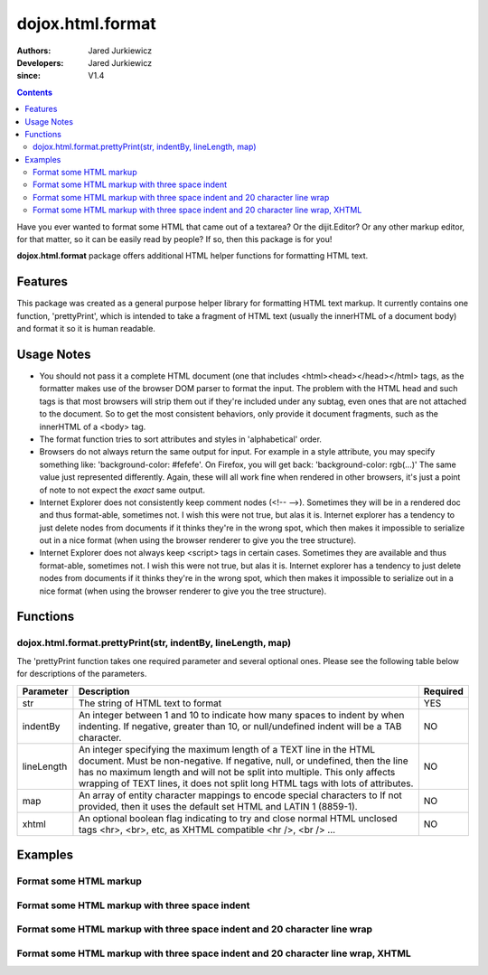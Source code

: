 .. _dojox/html/format:

=================
dojox.html.format
=================

:Authors: Jared Jurkiewicz
:Developers: Jared Jurkiewicz
:since: V1.4

.. contents ::
    :depth: 2

Have you ever wanted to format some HTML that came out of a textarea?  Or the dijit.Editor?  Or any other markup editor, for that matter, so it can be easily read by people?  If so, then this package is for you!

**dojox.html.format** package offers additional HTML helper functions for formatting HTML text.

Features
========

This package was created as a general purpose helper library for formatting HTML text markup.  It currently contains one function, 'prettyPrint', which is intended to take a fragment of HTML text (usually the innerHTML of a document body)  and format it so it is human readable.

Usage Notes
===========

* You should not pass it a complete HTML document (one that includes <html><head></head></html> tags, as the formatter makes use of the browser DOM parser to format the input.  The problem with the HTML head and such tags is that most browsers will strip them out if they're included under any subtag, even ones that are not attached to the document.  So to get the most consistent behaviors, only provide it document fragments, such as the innerHTML of a <body> tag.

* The format function tries to sort attributes and styles in 'alphabetical' order.

* Browsers do not always return the same output for input.  For example in a style attribute, you may specify something like: 'background-color: #fefefe'.  On Firefox, you will get back: 'background-color: rgb(...)'  The same value just represented differently.  Again, these will all work fine when rendered in other browsers, it's just a point of note to not expect the *exact* same output.

* Internet Explorer does not consistently keep comment nodes (<!-- -->).   Sometimes they will be in a rendered doc and thus format-able, sometimes not.  I wish this were not true, but alas it is.  Internet explorer has a tendency to just delete nodes from documents if it thinks they're in the wrong spot, which then makes it impossible to serialize out in a nice format (when using the browser renderer to give you the tree structure).

* Internet Explorer does not always keep <script> tags in certain cases.  Sometimes they are available and thus format-able, sometimes not.  I wish this were not true, but alas it is.  Internet explorer has a tendency to just delete nodes from documents if it thinks they're in the wrong spot, which then makes it impossible to serialize out in a nice format (when using the browser renderer to give you the tree structure).

Functions
=========

dojox.html.format.prettyPrint(str, indentBy, lineLength, map)
-------------------------------------------------------------

The 'prettyPrint function takes one required parameter and several optional ones.  Please see the following table below for descriptions of the parameters.


+-----------------------------------+---------------------------------------------------------------------+------------------------+
| **Parameter**                     | **Description**                                                     | **Required**           |
+-----------------------------------+---------------------------------------------------------------------+------------------------+
| str                               |The string of HTML text to format                                    | YES                    |
+-----------------------------------+---------------------------------------------------------------------+------------------------+
| indentBy                          |An integer between 1 and 10 to indicate how many spaces to indent    | NO                     |
|                                   |by when indenting.  If negative, greater than 10, or null/undefined  |                        |
|                                   |indent will be a TAB character.                                      |                        |
+-----------------------------------+---------------------------------------------------------------------+------------------------+
| lineLength                        |An integer specifying the maximum length of a TEXT line in the HTML  | NO                     |
|                                   |document.  Must be non-negative.  If negative, null, or undefined,   |                        |
|                                   |then the line has no maximum length and will not be split into       |                        |
|                                   |multiple.  This only affects wrapping of TEXT lines, it does not     |                        |
|                                   |split long HTML tags with lots of attributes.                        |                        |
+-----------------------------------+---------------------------------------------------------------------+------------------------+
| map                               |An array of entity character mappings to encode special characters to| NO                     |
|                                   |If not provided, then it uses the default set HTML and LATIN 1       |                        |
|                                   |(8859-1).                                                            |                        |
+-----------------------------------+---------------------------------------------------------------------+------------------------+
| xhtml                             |An optional boolean flag indicating to try and close normal HTML     | NO                     |
|                                   |unclosed tags <hr>, <br>, etc, as XHTML compatible <hr />, <br /> ...|                        |
+-----------------------------------+---------------------------------------------------------------------+------------------------+

Examples
========

Format some HTML markup
-----------------------

.. code-example::
  :djConfig: parseOnLoad: true
  :version: 1.6-2.0

  .. js ::

      dojo.require("dijit.form.Button");
      dojo.require("dojox.html.format");

      dojo.ready(function(){
         // Make sure the default input is actually unformatted!
         // The code viewer is actually formatting the textarea, doh.
         var lines = dojo.byId("input").value.split("\n");
         var i;
         for(i=0; i < lines.length; i++){
            lines[i] = dojo.trim(lines[i]) + "\n";
         }
         dojo.byId("input").value = lines.join("");
         dojo.connect(dijit.byId("bFormat"), "onClick", function(){
           var input = dojo.byId("input");
           var output = dojo.byId("output");
           output.value = dojox.html.format.prettyPrint(input.value);
         });
      });

  .. html ::

    <b>Enter some text, then press the button to see it in encoded format</b>
    <br>
    <textarea style="width: 100%; height: 100px;" id="input">
    <div>
    <br>
    blah blah & blah!
    <br>
    </div>
    <br>
    <table>
    <tbody>
    <tr>
    <td>One cell</td>
    <td>
    Two cell
    </td>
    </tr>
    </tbody>
    </table>
    <ul>
    <li>item one</li>
    <li>
    item two
    </li>
    </ul>
    </textarea>
    <button id="bFormat" data-dojo-type="dijit.form.Button">Press me to format!</button>
    <br>
    <textarea style="width: 100%; height: 100px;" id="output" readonly="true">
    </textarea>


Format some HTML markup with three space indent
-----------------------------------------------

.. code-example::
  :djConfig: parseOnLoad: true
  :version: 1.6-2.0

  .. js ::

      dojo.require("dijit.form.Button");
      dojo.require("dojox.html.format");

      dojo.ready(function(){
         // Make sure the default input is actually unformatted!
         // The code viewer is actually formatting the textarea, doh.
         var lines = dojo.byId("input").value.split("\n");
         var i;
         for(i=0; i < lines.length; i++){
            lines[i] = dojo.trim(lines[i]) + "\n";
         }
         dojo.byId("input").value = lines.join("");
         dojo.connect(dijit.byId("bFormat"), "onClick", function(){
           var input = dojo.byId("input");
           var output = dojo.byId("output");
           output.value = dojox.html.format.prettyPrint(input.value, 3);
         });
      });

  .. html ::

    <b>Enter some text, then press the button to see it in encoded format</b>
    <br>
    <textarea style="width: 100%; height: 100px;" id="input">
    <div>
    <br>
    blah blah & blah!
    <br>
    </div>
    <br>
    <table>
    <tbody>
    <tr>
    <td>One cell</td>
    <td>
    Two cell
    </td>
    </tr>
    </tbody>
    </table>
    <ul>
    <li>item one</li>
    <li>
    item two
    </li>
    </ul>
    </textarea>
    <button id="bFormat" data-dojo-type="dijit.form.Button">Press me to format!</button>
    <br>
    <textarea style="width: 100%; height: 100px;" id="output" readonly="true">
    </textarea>

Format some HTML markup with three space indent and 20 character line wrap
--------------------------------------------------------------------------

.. code-example::
  :djConfig: parseOnLoad: true
  :version: 1.6-2.0

  .. js ::

      dojo.require("dijit.form.Button");
      dojo.require("dojox.html.format");

      dojo.ready(function(){
         // Make sure the default input is actually unformatted!
         // The code viewer is actually formatting the textarea, doh.
         var lines = dojo.byId("input").value.split("\n");
         var i;
         for(i=0; i < lines.length; i++){
            lines[i] = dojo.trim(lines[i]) + "\n";
         }
         dojo.byId("input").value = lines.join("");
         dojo.connect(dijit.byId("bFormat"), "onClick", function(){
           var input = dojo.byId("input");
           var output = dojo.byId("output");
           output.value = dojox.html.format.prettyPrint(input.value, 3, 20);
         });
      });

  .. html ::

    <b>Enter some text, then press the button to see it in encoded format</b>
    <br>
    <textarea style="width: 100%; height: 100px;" id="input">
    <div>
    <br>
    blah blah & blah!  This is a somewhat <b>long</b> line, it needs to be split up by the formatter!
    <br>
    </div>
    <br>
    <table>
    <tbody>
    <tr>
    <td>One cell</td>
    <td>
    Two cell
    </td>
    </tr>
    </tbody>
    </table>
    <ul>
    <li>item one</li>
    <li>
    item two
    </li>
    </ul>
    </textarea>
    <button id="bFormat" data-dojo-type="dijit.form.Button">Press me to format!</button>
    <br>
    <textarea style="width: 100%; height: 100px;" id="output" readonly="true">
    </textarea>


Format some HTML markup with three space indent and 20 character line wrap, XHTML
---------------------------------------------------------------------------------

.. code-example::
  :djConfig: parseOnLoad: true
  :version: 1.4

  .. js ::

      dojo.require("dijit.form.Button");
      dojo.require("dojox.html.format");

      dojo.ready(function(){
         // Make sure the default input is actually unformatted!
         // The code viewer is actually formatting the textarea, doh.
         var lines = dojo.byId("input").value.split("\n");
         var i;
         for(i=0; i < lines.length; i++){
            lines[i] = dojo.trim(lines[i]) + "\n";
         }
         dojo.byId("input").value = lines.join("");
         dojo.connect(dijit.byId("bFormat"), "onClick", function(){
           var input = dojo.byId("input");
           var output = dojo.byId("output");
           output.value = dojox.html.format.prettyPrint(input.value, 3, 20, null, true);
         });
      });

  .. html ::

    <b>Enter some text, then press the button to see it in encoded format</b>
    <br>
    <textarea style="width: 100%; height: 100px;" id="input">
    <div>
    <br>
    blah blah & blah!  This is a somewhat <b>long</b> line, it needs to be split up by the formatter!
    <br>
    </div>
    <br>
    <table>
    <tbody>
    <tr>
    <td>One cell</td>
    <td>
    Two cell
    </td>
    </tr>
    </tbody>
    </table>
    <ul>
    <li>item one</li>
    <li>
    item two
    </li>
    </ul>
    </textarea>
    <button id="bFormat" data-dojo-type="dijit.form.Button">Press me to format!</button>
    <br>
    <textarea style="width: 100%; height: 100px;" id="output" readonly="true">
    </textarea>
